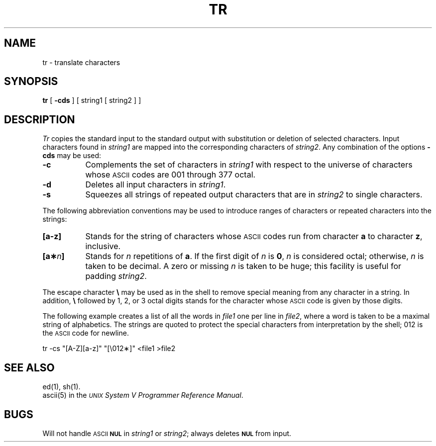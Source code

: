 .TH TR 1
.SH NAME
tr \- translate characters
.SH SYNOPSIS
.B tr
[
.B \-cds
] [ string1 [ string2 ] ]
.SH DESCRIPTION
.I Tr\^
copies the standard input to the standard output with 
substitution or deletion of selected characters.
Input characters found in 
.I string1\^
are mapped into the corresponding characters of
.IR string2 .
Any combination of the options
.B \-cds
may be used:
.TP 8
.B \-c
Complements the set of characters in
.I string1\^
with respect to the universe of characters
whose
.SM ASCII
codes are 001 through 377 octal.
.TP
.B \-d
Deletes all input characters in
.IR string1 .
.TP
.B \-s
Squeezes all strings of repeated output characters that are
in 
.I string2\^
to single characters.
.PP
The following abbreviation conventions may be used
to introduce ranges of characters or repeated characters into
the strings:
.TP 8
.B [\^a\-z\^]
Stands for the string of characters whose
.SM ASCII
codes run
from character
.B a
to character
.BR z ,
inclusive.
.TP
.BI [\^a\(** n ]
Stands for \fIn\fP repetitions of \fBa\fP.
If the first digit of
.I n\^
is
.BR 0 ,
.I n\^
is considered octal; otherwise,
.I n\^
is taken to be decimal.
A zero or missing
.I n\^
is taken to be huge;
this facility is useful for padding
.IR string2 .
.PP
The escape character
.B \e
may be used as in
the shell
to remove special meaning from any character in a string.
In addition,
.B \e
followed by 1, 2, or 3 octal digits stands for the
character whose
.SM ASCII
code is given by those digits.
.PP
The following example creates a list of all
the words in \fIfile1\fP one per line in \fIfile2\fP,
where a word is taken to be a maximal string of alphabetics.
The strings are quoted
to protect the special characters from interpretation by the shell;
012 is the
.SM ASCII
code for newline.
.PP
.ti +8
tr \|\-cs \|"[A\-Z][a\-z]" \|"[\\012\(**]" \|<file1 \|>file2
.SH "SEE ALSO"
ed(1), sh(1).
.br
ascii(5)
in the
\f2\s-1UNIX\s+1 System V Programmer Reference Manual\fR.
.SH BUGS
Will not handle
.SM ASCII
.SM
.B NUL
in
.I string1
or
.IR string2 ;
always deletes
.SM
.B NUL
from input.
.\"	@(#)tr.1	6.2 of 9/2/83
